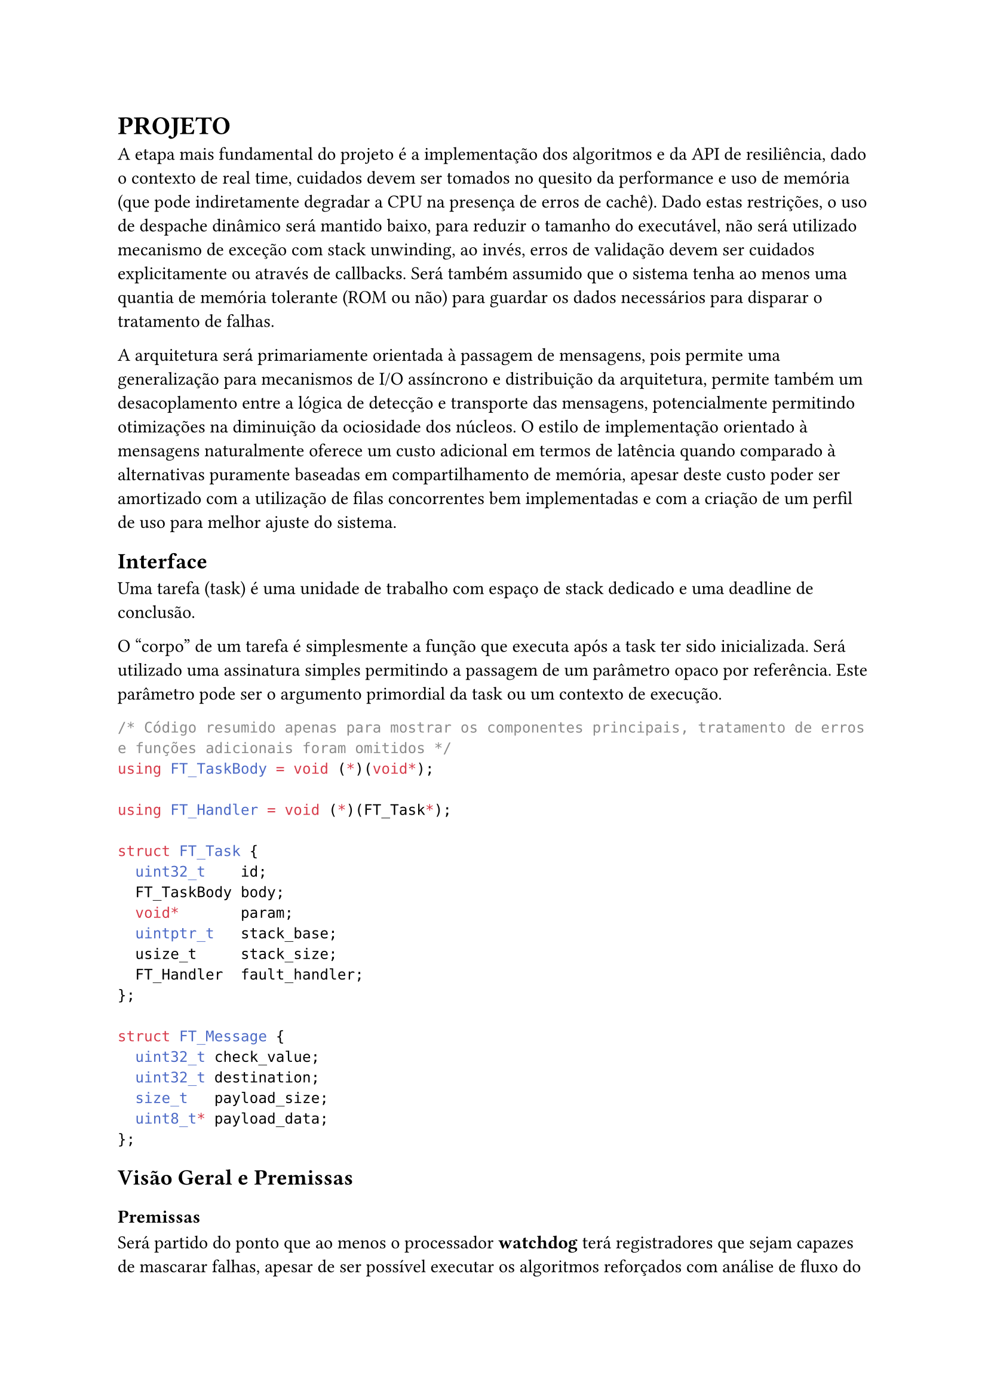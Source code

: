 = PROJETO

A etapa mais fundamental do projeto é a implementação dos algoritmos e da API
de resiliência, dado o contexto de real time, cuidados devem ser tomados no
quesito da performance e uso de memória (que pode indiretamente degradar a CPU
na presença de erros de cachê). Dado estas restrições, o uso de despache
dinâmico será mantido baixo, para reduzir o tamanho do executável, não será
utilizado mecanismo de exceção com stack unwinding, ao invés, erros de
validação devem ser cuidados explicitamente ou através de callbacks. Será
também assumido que o sistema tenha ao menos uma quantia de memória tolerante
(ROM ou não) para guardar os dados necessários para disparar o tratamento de
falhas.

// TODO: Citar sobre coisa orientada a mensagem, pode ser ate documetation de outro RTOS

A arquitetura será primariamente orientada à passagem de mensagens, pois
permite uma generalização para mecanismos de I/O assíncrono e distribuição da
arquitetura, permite também um desacoplamento  entre a lógica de detecção e
transporte das mensagens, potencialmente permitindo otimizações na diminuição
da ociosidade dos núcleos. O estilo de implementação orientado à mensagens
naturalmente oferece um custo adicional em termos de latência quando comparado
à alternativas puramente baseadas em compartilhamento de memória, apesar deste
custo poder ser amortizado com a utilização de filas concorrentes bem
implementadas e com a criação de um perfil de uso para melhor ajuste do
sistema.

// TODO: Mencionar que sistemas como o QNX usam isso tbm?

== Interface

Uma tarefa (task) é uma unidade de trabalho com espaço de stack dedicado e uma
deadline de conclusão.

O "corpo" de um tarefa é simplesmente a função que executa após a task ter sido
inicializada. Será utilizado uma assinatura simples permitindo a passagem de um
parâmetro opaco por referência. Este parâmetro pode ser o argumento primordial
da task ou um contexto de execução.

```cpp
/* Código resumido apenas para mostrar os componentes principais, tratamento de erros e funções adicionais foram omitidos */
using FT_TaskBody = void (*)(void*);

using FT_Handler = void (*)(FT_Task*);

struct FT_Task {
	uint32_t    id;
	FT_TaskBody body;
	void*       param;
	uintptr_t   stack_base;
	usize_t     stack_size;
	FT_Handler  fault_handler;
};

struct FT_Message {
	uint32_t check_value;
	uint32_t destination;
	size_t   payload_size;
	uint8_t* payload_data;
};
```

== Visão Geral e Premissas

=== Premissas

Será partido do ponto que ao menos o processador *watchdog* terá registradores
que sejam capazes de mascarar falhas, apesar de ser possível executar os
algoritmos reforçados com análise de fluxo do programa e redundância de
registradores, isso adiciona um grau a mais de complexidade que foge do escopo
do trabalho, e, como mencionado na seção de *trabalhos relacionados*, a memória
fora do banco de registradores pode ser 2 ordens de magnitude mais sensível à
eventos disruptivos, portanto, todos os testes subsequentes assumirão ao menos
uma quantia mínima de tolerância do núcleo monitor. Pretende-se portanto, focar
na detecção de falhas de memória, passagem de mensagens e resultados dos
co-processadores.

Outra necessidade indutiva para a realização do trabalho é que testes
sintéticos possam ao menos *aproximar* a performance do mundo real, ou ao menos
prever o pior caso possível com grau razoável de acurácia. O uso de testes
sintéticos não deve ser um substituto para a medição em uma aplicação real,
porém, uma bateria de testes com injeção artificial de falhas pode ser
utilizada para verificar as tendências e overheads relativos introduzidos,
mesmo que não necessariamente reflitam as medidas absolutas do produto final.

Uma outra característica sobre falhas, é que tipicamente ocorrem numa fração
pequena do tempo de operação do sistema, a maioria das operações ocorrem em um
estado correto. Portanto, pode-se testar um sistema em uma situação de falhas
elevadas, de tal forma que consiga o grau necessário de confiabilidade mesmo em
uma situação adversa, no caso de sistemas que possuem um impacto crítico ou
catastrófico, é melhor optar por ter um excesso de resiliência.

Será assumido que os resultados extraídos de injeção de falhas artificiais, apesar
de menos condizentes com os valores absolutos de uma aplicação e não sendo
substitutos adequados na fase de aprovação de um produto real, são ao menos
capazes para realizar uma análise quanto ao overhead proporcional introduzido,
devido à sua facilidade de realização e poder extrair diversas métricas em
paralelo, serão priorizados inicialmente neste projeto.

// TODO: Trocar por matriz?
Para explorar o uso computacional será utilizado uma aplicação exemplo que
recebe uma série de números gerados pseudo-aleatoriamente de forma periódica
simulando um sensor externo, um núcleo realizará uma transformada de Fourier
rápida (FFT) e enviará uma mensagem indicando a conclusão de um lote de
processamento, o segundo núcleo realizará uma filtragem passa-banda e realiza a
transformada inversa de Fourier e notifica o primeiro núcleo, que neste caso,
apenas irá despejar os resultados para debugging.

A escolha dos programas de exemplo serve como principal propósito testar uma
operação que dependa de múltiplos acessos e modificações à memória e que possa
demonstrar capacidades de processamento assíncronas, que são particularmente
importantes ao se lidar com múltiplas interrupções causadas por timers ou IO.


== Análise de Requisitos

=== Algoritmos e Técnicas

- CRC: Será implementado o CRC32 para a checagem do payload de mensagens.

- Heartbeat Signal (simples): Um sinal periódico será enviado para a tarefa em
  paralelo, apenas uma resposta sequencial será necessária.

- Heartbeat Signal (com proof of work): Um sinal periódico juntamente com um
  payload com um comando a ser executado e devolvido, para garantir não somente
  a presença da task mas seu funcionamento esperado.

- Replicação espacial: Uma mesma task será disparada diversas vezes, em sua
  conclusão, será realizado um consenso dentre as respostas.

- Replicação temporal: Uma mesma task será re-executada N-vezes, tendo suas N
  respostas catalogadas e verificadas, a resposta correta será decidida por
  consenso.

- Asserts: Serão utilizados asserts para checar invariantes específicas ao
  algoritmo, especialmente na entrada e na saída das funções.

=== Requisitos Funcionais

+ Interface de tolerância com os algoritmos da seção *Algoritmos e Técnicas* implementados
+ Pontos para injeção de falhas sintéticas
+ Criar tarefas com uma estratégia de tolerância
+ Funções de medição e observabilidade das métricas: uso de CPU, uso de
  memória, falhas injetadas, falhas detectadas, quantia de tasks instanciadas e
  cache hit rate (caso presente).

=== Requisitos Não-Funcionais

+ Implementação deve ser realizada em uma linguagem que possua controle granular suporte à floats em hardware (C, C++, Rust)
+ Deve ser compatível arquitetura ARMv7-M ou ARMv8-M

== Plano de Verificação

+ Teste inicial virtualizado
+ Provar corretude e projetar overhead dos algoritmos
+ Teste final em placa (ESP32?) rodando um RTOS com injeção de falhas e coleta das métricas
+ Análise das métricas e comparação com as projeções dos testes virtuais

#pad(left: 5%)[
	NOTE: Isso aqui é regra de negocio?

  O projeto deve ser capaz de executar em um RTOS, se o componente será
  acoplado diretamente ao kernel ou implementado como uma extensão trata-se de
  um detalhe de implementação. Além disso, deve ser possível utilizar em um
  sistema COTS, isto é, não deve estar associado à um hardware particular e
  deve ser portável na medida em que necessita apenas de uma camada HAL para
  poder realizar a funcionalidade adequada.
]

== Projeto para o TCC2

=== Metodologia

=== Cronograma

=== Análise De Requisitos


